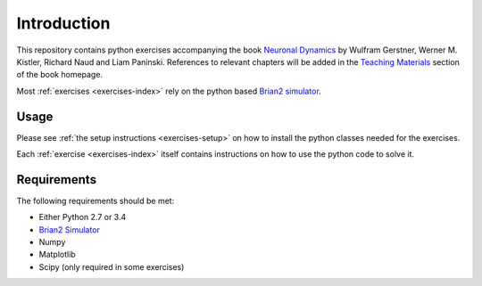 Introduction
===================================

This repository contains python exercises accompanying the book
`Neuronal Dynamics <http://neuronaldynamics.epfl.ch/>`__ by Wulfram
Gerstner, Werner M. Kistler, Richard Naud and Liam Paninski.
References to relevant chapters will be added in the `Teaching
Materials <http://neuronaldynamics.epfl.ch/lectures.html>`__ section of
the book homepage.

Most :ref:`exercises <exercises-index>` rely on the python based `Brian2 simulator <https://github.com/brian-team/brian2>`__.


Usage
-----

Please see :ref:`the setup instructions <exercises-setup>` on how to install the 
python classes needed for the exercises.

Each :ref:`exercise <exercises-index>` itself contains instructions on how to use
the python code to solve it.


Requirements
------------

The following requirements should be met:

-  Either Python 2.7 or 3.4
-  `Brian2 Simulator <https://github.com/brian-team/brian2>`__
-  Numpy
-  Matplotlib
-  Scipy (only required in some exercises)
